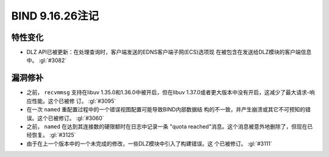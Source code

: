 .. Copyright (C) Internet Systems Consortium, Inc. ("ISC")
..
.. SPDX-License-Identifier: MPL-2.0
..
.. This Source Code Form is subject to the terms of the Mozilla Public
.. License, v. 2.0.  If a copy of the MPL was not distributed with this
.. file, you can obtain one at https://mozilla.org/MPL/2.0/.
..
.. See the COPYRIGHT file distributed with this work for additional
.. information regarding copyright ownership.

BIND 9.16.26注记
----------------------

特性变化
~~~~~~~~~~~~~~~

- DLZ API已被更新：在处理查询时，客户端发送的EDNS客户端子网(ECS)选项现
  在被包含在发送给DLZ模块的客户端信息中。 :gl:`#3082`

漏洞修补
~~~~~~~~~

- 之前， ``recvmmsg`` 支持在libuv 1.35.0和1.36.0中被开启，但在libuv
  1.37.0或者更大版本中没有开启，这减少了最大请求-响应性能。这个已被修
  订。 :gl:`#3095`

- 在一次 ``named`` 重配置过程中的一个错误视图配置可能导致BIND内部数据结
  构的不一致，并产生崩溃或其它不可预知的错误。这个已被修订。 :gl:`#3060`

- 之前， ``named`` 在达到其连接数的硬限额时在日志中记录一条
  "quota reached"消息。这个消息被意外地删除了，但现在已经恢复。
  :gl:`#3125`

- 由于在上一个版本中的一个未完成的修改，一些DLZ模块中引入了构建错误。这
  个已被修订。 :gl:`#3111`
